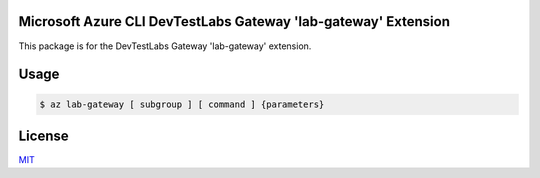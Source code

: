Microsoft Azure CLI DevTestLabs Gateway 'lab-gateway' Extension
==========================================

This package is for the DevTestLabs Gateway 'lab-gateway' extension.

Usage
=====
.. code-block:: console

    $ az lab-gateway [ subgroup ] [ command ] {parameters}

License
=======

`MIT <https://github.com/colbylwilliams/lab-gateway/blob/main/LICENSE>`__
